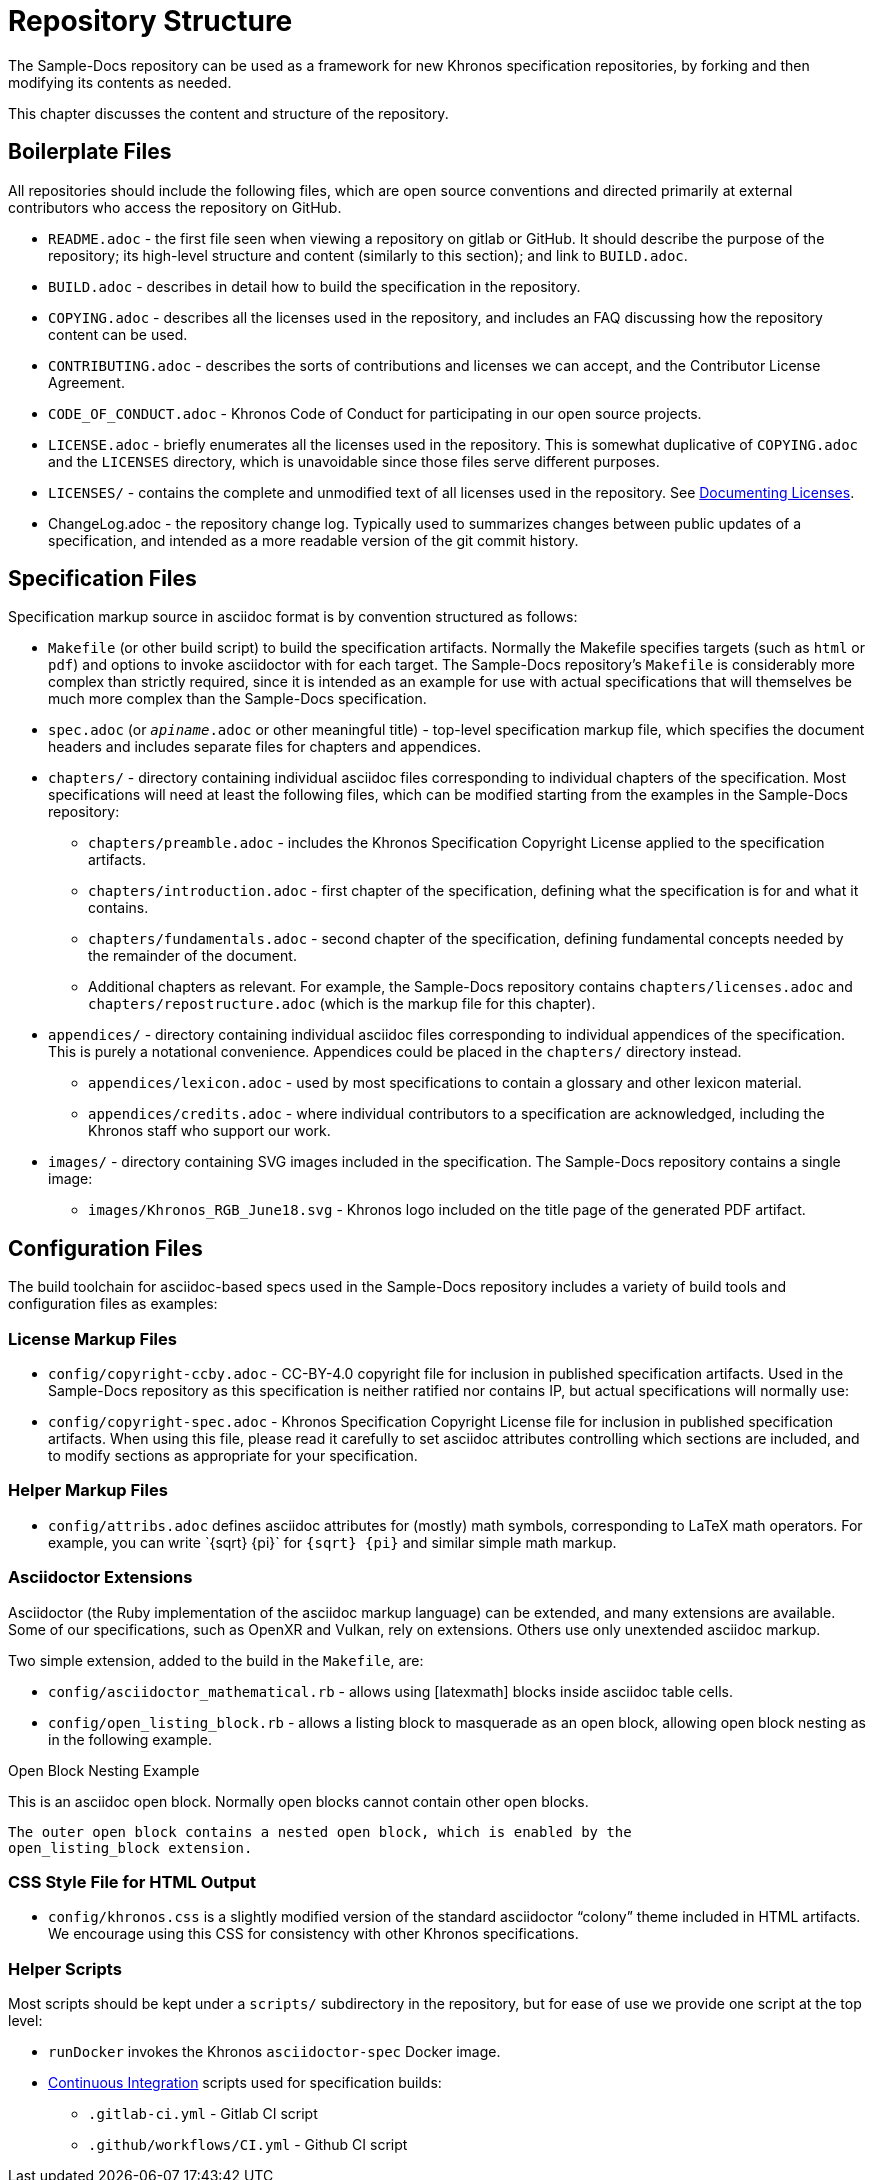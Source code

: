 // Copyright 2024 The Khronos Group Inc.
// SPDX-License-Identifier: CC-BY-4.0

[[repostructure]]
= Repository Structure

The Sample-Docs repository can be used as a framework for new Khronos
specification repositories, by forking and then modifying its contents as
needed.

This chapter discusses the content and structure of the repository.


== Boilerplate Files

All repositories should include the following files, which are open source
conventions and directed primarily at external contributors who access the
repository on GitHub.

  * `README.adoc` - the first file seen when viewing a repository on gitlab
    or GitHub.
    It should describe the purpose of the repository; its high-level
    structure and content (similarly to this section); and link to
    `BUILD.adoc`.
  * `BUILD.adoc` - describes in detail how to build the specification in the
    repository.
  * `COPYING.adoc` - describes all the licenses used in the repository, and
    includes an FAQ discussing how the repository content can be used.
  * `CONTRIBUTING.adoc` - describes the sorts of contributions and licenses
    we can accept, and the Contributor License Agreement.
  * `CODE_OF_CONDUCT.adoc` - Khronos Code of Conduct for participating in
    our open source projects.
  * `LICENSE.adoc` - briefly enumerates all the licenses used in the
    repository.
    This is somewhat duplicative of `COPYING.adoc` and the `LICENSES`
    directory, which is unavoidable since those files serve different
    purposes.
  * `LICENSES/` - contains the complete and unmodified text of all licenses
    used in the repository.
    See <<licenses-documenting, Documenting Licenses>>.
  * ChangeLog.adoc - the repository change log.
    Typically used to summarizes changes between public updates of a
    specification, and intended as a more readable version of the git commit
    history.


== Specification Files

Specification markup source in asciidoc format is by convention structured
as follows:

  * `Makefile` (or other build script) to build the specification artifacts.
    Normally the Makefile specifies targets (such as `html` or `pdf`) and
    options to invoke asciidoctor with for each target.
    The Sample-Docs repository's `Makefile` is considerably more complex
    than strictly required, since it is intended as an example for use with
    actual specifications that will themselves be much more complex than the
    Sample-Docs specification.
  * `spec.adoc` (or `__apiname__.adoc` or other meaningful title) -
    top-level specification markup file, which specifies the document
    headers and includes separate files for chapters and appendices.
  * `chapters/` - directory containing individual asciidoc files
    corresponding to individual chapters of the specification.
    Most specifications will need at least the following files, which can be
    modified starting from the examples in the Sample-Docs repository:
  ** `chapters/preamble.adoc` - includes the Khronos Specification Copyright
     License applied to the specification artifacts.
  ** `chapters/introduction.adoc` - first chapter of the specification,
     defining what the specification is for and what it contains.
  ** `chapters/fundamentals.adoc` - second chapter of the specification,
     defining fundamental concepts needed by the remainder of the document.
  ** Additional chapters as relevant.
     For example, the Sample-Docs repository contains
     `chapters/licenses.adoc` and `chapters/repostructure.adoc` (which is
     the markup file for this chapter).
  * `appendices/` - directory containing individual asciidoc files
    corresponding to individual appendices of the specification.
    This is purely a notational convenience.
    Appendices could be placed in the `chapters/` directory instead.
  ** `appendices/lexicon.adoc` - used by most specifications to contain a
     glossary and other lexicon material.
  ** `appendices/credits.adoc` - where individual contributors to a
     specification are acknowledged, including the Khronos staff who support
     our work.
  * `images/` - directory containing SVG images included in the
    specification.
    The Sample-Docs repository contains a single image:
  ** `images/Khronos_RGB_June18.svg` - Khronos logo included
     on the title page of the generated PDF artifact.


== Configuration Files

The build toolchain for asciidoc-based specs used in the Sample-Docs
repository includes a variety of build tools and configuration files as
examples:


=== License Markup Files

  * `config/copyright-ccby.adoc` - CC-BY-4.0 copyright file for
    inclusion in published specification artifacts.
    Used in the Sample-Docs repository as this specification is neither
    ratified nor contains IP, but actual specifications will normally use:
  * `config/copyright-spec.adoc` - Khronos Specification Copyright License
    file for inclusion in published specification artifacts.
    When using this file, please read it carefully to set asciidoc
    attributes controlling which sections are included, and to modify
    sections as appropriate for your specification.


=== Helper Markup Files

  * `config/attribs.adoc` defines asciidoc attributes for (mostly) math
    symbols, corresponding to LaTeX math operators.
    For example, you can write pass:[`{sqrt} {pi}`] for `{sqrt} {pi}` and
    similar simple math markup.


=== Asciidoctor Extensions

Asciidoctor (the Ruby implementation of the asciidoc markup language) can be
extended, and many extensions are available.
Some of our specifications, such as OpenXR and Vulkan, rely on extensions.
Others use only unextended asciidoc markup.

Two simple extension, added to the build in the `Makefile`, are:

  * `config/asciidoctor_mathematical.rb` - allows using [latexmath] blocks
    inside asciidoc table cells.
  * `config/open_listing_block.rb` - allows a listing block to masquerade as
    an open block, allowing open block nesting as in the following example.

[open]
.Open Block Nesting Example
--
This is an asciidoc open block.
Normally open blocks cannot contain other open blocks.

[open]
----
The outer open block contains a nested open block, which is enabled by the
open_listing_block extension.
----
--


=== CSS Style File for HTML Output

  * `config/khronos.css` is a slightly modified version of the standard
    asciidoctor "`colony`" theme included in HTML artifacts.
    We encourage using this CSS for consistency with other Khronos
    specifications.


=== Helper Scripts

Most scripts should be kept under a `scripts/` subdirectory in the
repository, but for ease of use we provide one script at the top level:

  * `runDocker` invokes the Khronos `asciidoctor-spec` Docker image.
  * <<ci, Continuous Integration>> scripts used for specification builds:
  ** `.gitlab-ci.yml` - Gitlab CI script
  ** `.github/workflows/CI.yml` - Github CI script
